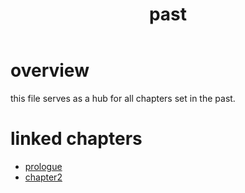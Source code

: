 :PROPERTIES:
:ID:       8cdc3a0b-775a-4bab-8584-c5b12d335ef9
:END:
#+title: past

* overview
this file serves as a hub for all chapters set in the past.

* linked chapters

- [[id:f2bc51c5-b08a-42ac-a52f-e89d90124bcb][prologue]]
- [[id:68ace8c8-00cc-4d05-91b3-2f156240656a][chapter2]]
